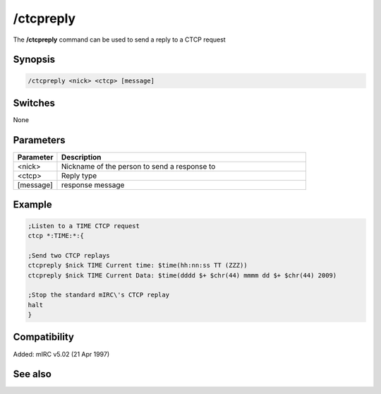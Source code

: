 /ctcpreply
==========

The **/ctcpreply** command can be used to send a reply to a CTCP request

Synopsis
--------

.. code:: text

    /ctcpreply <nick> <ctcp> [message]

Switches
--------

None

Parameters
----------

.. list-table::
    :widths: 15 85
    :header-rows: 1

    * - Parameter
      - Description
    * - <nick>
      - Nickname of the person to send a response to
    * - <ctcp>
      - Reply type
    * - [message]
      - response message

Example
-------

.. code:: text

    ;Listen to a TIME CTCP request
    ctcp *:TIME:*:{

    ;Send two CTCP replays
    ctcpreply $nick TIME Current time: $time(hh:nn:ss TT (ZZZ))
    ctcpreply $nick TIME Current Data: $time(dddd $+ $chr(44) mmmm dd $+ $chr(44) 2009)

    ;Stop the standard mIRC\'s CTCP replay
    halt
    }

Compatibility
-------------

Added: mIRC v5.02 (21 Apr 1997)

See also
--------

.. hlist::
    :columns: 4

    * :doc: `/ctcp </commands/tcp-socket>`
    * :doc: `/ctcps </commands/tcp-socket>`

